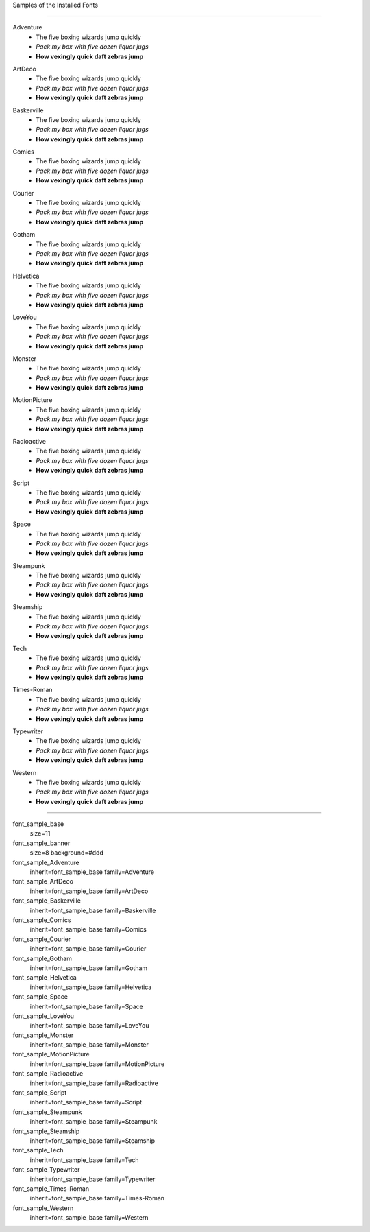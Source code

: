 
Samples of the Installed Fonts

---------------------

.. section:: stack stack:columns=2 padding=8
.. title:: banner style=font_sample_banner

.. block:: style=font_sample_Adventure

Adventure
 - The five boxing wizards jump quickly
 - *Pack my box with five dozen liquor jugs*
 - **How vexingly quick daft zebras jump**

.. block:: style=font_sample_ArtDeco

ArtDeco
 - The five boxing wizards jump quickly
 - *Pack my box with five dozen liquor jugs*
 - **How vexingly quick daft zebras jump**

.. block:: style=font_sample_Baskerville

Baskerville
 - The five boxing wizards jump quickly
 - *Pack my box with five dozen liquor jugs*
 - **How vexingly quick daft zebras jump**

.. block:: style=font_sample_Comics

Comics
 - The five boxing wizards jump quickly
 - *Pack my box with five dozen liquor jugs*
 - **How vexingly quick daft zebras jump**

.. block:: style=font_sample_Courier

Courier
 - The five boxing wizards jump quickly
 - *Pack my box with five dozen liquor jugs*
 - **How vexingly quick daft zebras jump**

.. block:: style=font_sample_Gotham

Gotham
 - The five boxing wizards jump quickly
 - *Pack my box with five dozen liquor jugs*
 - **How vexingly quick daft zebras jump**

.. block:: style=font_sample_Helvetica

Helvetica
 - The five boxing wizards jump quickly
 - *Pack my box with five dozen liquor jugs*
 - **How vexingly quick daft zebras jump**

.. block:: style=font_sample_LoveYou

LoveYou
 - The five boxing wizards jump quickly
 - *Pack my box with five dozen liquor jugs*
 - **How vexingly quick daft zebras jump**

.. block:: style=font_sample_Monster

Monster
 - The five boxing wizards jump quickly
 - *Pack my box with five dozen liquor jugs*
 - **How vexingly quick daft zebras jump**

.. block:: style=font_sample_MotionPicture

MotionPicture
 - The five boxing wizards jump quickly
 - *Pack my box with five dozen liquor jugs*
 - **How vexingly quick daft zebras jump**

.. block:: style=font_sample_Radioactive

Radioactive
 - The five boxing wizards jump quickly
 - *Pack my box with five dozen liquor jugs*
 - **How vexingly quick daft zebras jump**

.. block:: style=font_sample_Script

Script
 - The five boxing wizards jump quickly
 - *Pack my box with five dozen liquor jugs*
 - **How vexingly quick daft zebras jump**

.. block:: style=font_sample_Space

Space
 - The five boxing wizards jump quickly
 - *Pack my box with five dozen liquor jugs*
 - **How vexingly quick daft zebras jump**

.. block:: style=font_sample_Steampunk

Steampunk
 - The five boxing wizards jump quickly
 - *Pack my box with five dozen liquor jugs*
 - **How vexingly quick daft zebras jump**

.. block:: style=font_sample_Steamship

Steamship
 - The five boxing wizards jump quickly
 - *Pack my box with five dozen liquor jugs*
 - **How vexingly quick daft zebras jump**

.. block:: style=font_sample_Tech


Tech
 - The five boxing wizards jump quickly
 - *Pack my box with five dozen liquor jugs*
 - **How vexingly quick daft zebras jump**

.. block:: style=font_sample_Times-Roman

Times-Roman
 - The five boxing wizards jump quickly
 - *Pack my box with five dozen liquor jugs*
 - **How vexingly quick daft zebras jump**

.. block:: style=font_sample_Typewriter

Typewriter
 - The five boxing wizards jump quickly
 - *Pack my box with five dozen liquor jugs*
 - **How vexingly quick daft zebras jump**

.. block:: style=font_sample_Western

Western
 - The five boxing wizards jump quickly
 - *Pack my box with five dozen liquor jugs*
 - **How vexingly quick daft zebras jump**


====================================

font_sample_base
    size=11

font_sample_banner
    size=8 background=#ddd

font_sample_Adventure
	inherit=font_sample_base family=Adventure

font_sample_ArtDeco
	inherit=font_sample_base family=ArtDeco

font_sample_Baskerville
	inherit=font_sample_base family=Baskerville

font_sample_Comics
	inherit=font_sample_base family=Comics

font_sample_Courier
	inherit=font_sample_base family=Courier

font_sample_Gotham
	inherit=font_sample_base family=Gotham

font_sample_Helvetica
	inherit=font_sample_base family=Helvetica

font_sample_Space
	inherit=font_sample_base family=Space

font_sample_LoveYou
	inherit=font_sample_base family=LoveYou

font_sample_Monster
	inherit=font_sample_base family=Monster

font_sample_MotionPicture
	inherit=font_sample_base family=MotionPicture

font_sample_Radioactive
	inherit=font_sample_base family=Radioactive

font_sample_Script
	inherit=font_sample_base family=Script

font_sample_Steampunk
	inherit=font_sample_base family=Steampunk

font_sample_Steamship
	inherit=font_sample_base family=Steamship

font_sample_Tech
	inherit=font_sample_base family=Tech

font_sample_Typewriter
	inherit=font_sample_base family=Typewriter

font_sample_Times-Roman
	inherit=font_sample_base family=Times-Roman

font_sample_Western
	inherit=font_sample_base family=Western
